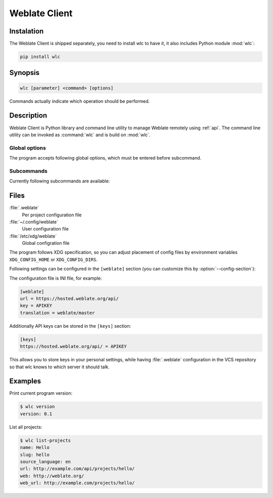 .. index::
    single: wlc
    single: API

.. _wlc:

Weblate Client
==============

.. program:: wlc

Instalation
+++++++++++

The Weblate Client is shipped separately, you need to install wlc to have it,
it also includes Python module :mod:`wlc`:

.. code-block:: sh

    pip install wlc

Synopsis
++++++++

.. code-block:: text

    wlc [parameter] <command> [options]

Commands actually indicate which operation should be performed.

Description
+++++++++++

Weblate Client is Python library and command line utility to manage Weblate remotely
using :ref:`api`. The command line utility can be invoked as :command:`wlc` and is
build on :mod:`wlc`.

Global options
--------------

The program accepts following global options, which must be entered before subcommand.

.. option:: --format {csv,json,text,html}

    Specify output format.

.. option:: --url URL

    Specify API URL. Overrides value from configuration file, see :ref:`files`.
    The URL should end with ``/api/``, for example ``https://hosted.weblate.org/api/``.

.. option:: --key KEY

    Specify API user key to use. Overrides value from configuration file, see :ref:`files`.
    You can figure out your key in your profile in Weblate.

.. option:: --config PATH

    Override path to configuration file, see :ref:`files`.

.. option:: --config-section SECTION

    Override section to use in configuration file, see :ref:`files`.

Subcommands
-----------

Currently following subcommands are available:

.. option:: version

    Prints current version.

.. option:: list-languages

    List used languages in Weblate.

.. option:: list-projects

    List projects in Weblate.

.. option:: list-components

    List components in Weblate.

.. option:: list-translations

    List translations in Weblate.

.. option:: show

    Shows object (translation, component or project).

.. option:: ls

    Lists object (translation, component or project).

.. _files:

Files
+++++

:file:`.weblate`
    Per project configuration file
:file:`~/.config/weblate`
    User configuration file
:file:`/etc/xdg/weblate`
    Global configration file

The program follows XDG specification, so you can adjust placement of config files
by environment variables ``XDG_CONFIG_HOME`` or ``XDG_CONFIG_DIRS``.

Following settings can be configured in the ``[weblate]`` section (you can
customize this by :option:`--config-section`):

.. describe:: key 

    API KEY to access Weblate.

.. describe:: url

    API server URL, defaults to ``http://127.0.0.1:8000/api/``.

.. describe:: translation

    Path of default translation, component or project.

The configuration file is INI file, for example:

.. code-block:: ini

    [weblate]
    url = https://hosted.weblate.org/api/
    key = APIKEY
    translation = weblate/master

Additionally API keys can be stored in the ``[keys]`` section:

.. code-block:: ini

    [keys]
    https://hosted.weblate.org/api/ = APIKEY

This allows you to store keys in your personal settings, while having
:file:`.weblate` configuration in the VCS repository so that wlc knows to which
server it should talk.

Examples
++++++++

Print current program version:

.. code-block:: sh

    $ wlc version
    version: 0.1

List all projects:

.. code-block:: sh

    $ wlc list-projects
    name: Hello
    slug: hello
    source_language: en
    url: http://example.com/api/projects/hello/
    web: http://weblate.org/
    web_url: http://example.com/projects/hello/
